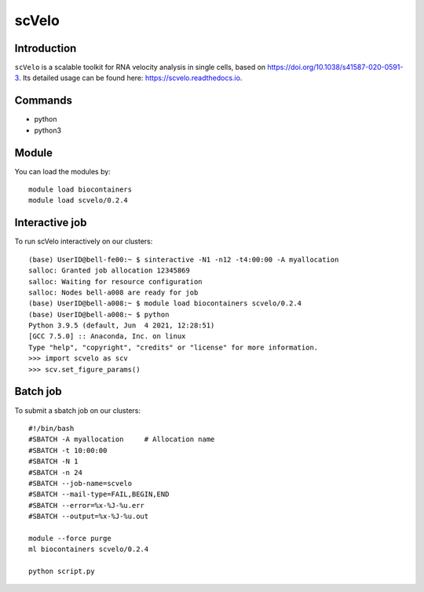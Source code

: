 .. _backbone-label:  

scVelo
============================== 

Introduction
~~~~~~~
``scVelo`` is a scalable toolkit for RNA velocity analysis in single cells, based on https://doi.org/10.1038/s41587-020-0591-3. Its detailed usage can be found here: https://scvelo.readthedocs.io. 

Commands
~~~~~~
- python
- python3

Module
~~~~~~~
You can load the modules by::
 
   module load biocontainers  
   module load scvelo/0.2.4

Interactive job
~~~~~~
To run scVelo interactively on our clusters::

   (base) UserID@bell-fe00:~ $ sinteractive -N1 -n12 -t4:00:00 -A myallocation
   salloc: Granted job allocation 12345869
   salloc: Waiting for resource configuration
   salloc: Nodes bell-a008 are ready for job
   (base) UserID@bell-a008:~ $ module load biocontainers scvelo/0.2.4
   (base) UserID@bell-a008:~ $ python
   Python 3.9.5 (default, Jun  4 2021, 12:28:51)  
   [GCC 7.5.0] :: Anaconda, Inc. on linux
   Type "help", "copyright", "credits" or "license" for more information.  
   >>> import scvelo as scv
   >>> scv.set_figure_params()
   
Batch job
~~~~~~
To submit a sbatch job on our clusters::

    #!/bin/bash
    #SBATCH -A myallocation     # Allocation name 
    #SBATCH -t 10:00:00
    #SBATCH -N 1
    #SBATCH -n 24
    #SBATCH --job-name=scvelo
    #SBATCH --mail-type=FAIL,BEGIN,END
    #SBATCH --error=%x-%J-%u.err
    #SBATCH --output=%x-%J-%u.out

    module --force purge
    ml biocontainers scvelo/0.2.4 
   
    python script.py












.. _R202: https://gtdb.ecogenomic.org 
